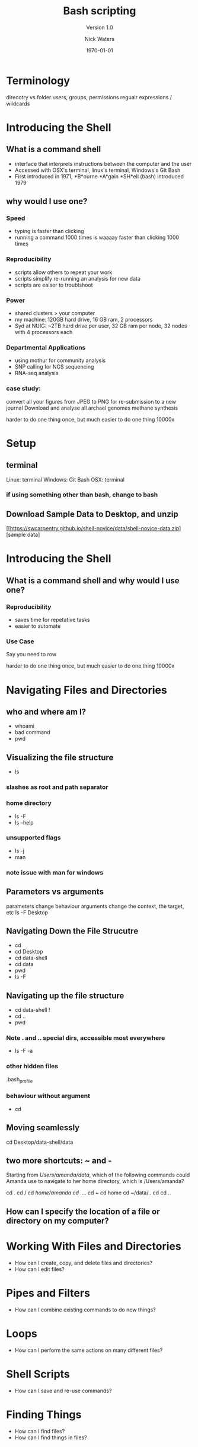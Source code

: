 #+TITLE: Bash scripting
#+SUBTITLE: Version 1.0
#+REVEAL_THEME: nick
#+REVEAL_TRANS: fade
#+REVEAL_SPEED: .1
#+AUTHOR: Nick Waters
#+DATE: \today
#+OPTIONS: toc:nil num:nil
#+REVEAL_HLEVEL: 1R
#+INSTITUTE: Department of Microbiology \linebreak School of Natural Sciences \linebreak National University of Ireland, Galway}
* Terminology

direcotry vs folder
users, groups, permissions
regualr expressions / wildcards

* Introducing the Shell
    :PROPERTIES:
    :reveal_background: ./swc_bash/matrix.gif
    :reveal_background_trans: slide
    :END:
** What is a command shell
- interface that interprets instructions between the computer and the user
- Accessed with OSX's terminal, linux's terminal, Windows's Git Bash
- First introduced in 1971, *B*ourne *A*gain *SH*ell (bash) introduced 1979

** why would I use one?

*** Speed
- typing is faster than clicking
- running a command 1000 times is waaaay faster than clicking 1000 times

*** Reproducibility
    #+ATTR_REVEAL: :frag (appeal)
- scripts allow others to repeat your work
- scripts simplify re-running an analysis for new data
- scripts are eaiser to troublshoot

*** Power
- shared clusters > your computer
- my machine: 120GB hard drive, 16 GB ram, 2 processors
- Syd at NUIG: ~2TB hard drive per user, 32 GB ram per node, 32 nodes with 4 processors each

*** Departmental Applications
- using mothur for community analysis
- SNP calling for NGS sequencing
- RNA-seq analysis

*** case study:
#+ATTR_REVEAL: :frag (appeal)

convert all your figures from JPEG to PNG for re-submission to a new journal
Download and analyse all archael genomes methane synthesis

#+BEGIN_NOTES
harder to do one thing once, but much easier to do one thing 10000x
#+END_NOTES

# * Installing with a package manager
# ** What is a Package Manager
# Package managers: software that minimizes installation headaches
# System-wide: apt or apt-get
# Python: pip
# Perl: cpan or cpanm
# bioinformatics: conda

# ** example: "tree" command
# list

* Setup
** terminal
 Linux: terminal
Windows: Git Bash
OSX: terminal
*** if using something other than bash, change to bash
** Download Sample Data to Desktop, and unzip
[[https://swcarpentry.github.io/shell-novice/data/shell-novice-data.zip][sample data]
* Introducing the Shell
    :PROPERTIES:
    :reveal_background: ./swc_bash/matrix.gif
    :reveal_background_trans: slide
    :END:
** What is a command shell and why would I use one?

*** Reproducibility
#+ATTR_REVEAL: :frag (appeal)
- saves time for repetative tasks
- easier to automate

*** Use Case
#+ATTR_REVEAL: :frag (appeal)
Say you need to row

#+BEGIN_NOTES
harder to do one thing once, but much easier to do one thing 10000x
#+END_NOTES

* Navigating Files and Directories
** who and where am I?
- whoami
- bad command
- pwd
** Visualizing the file structure
- ls
*** slashes as root and path separator
*** home directory
- ls -F
- ls --help
*** unsupported flags
- ls -j
- man
*** note issue with man for windows
** Parameters vs arguments
parameters change behaviour
arguments change the context, the target, etc
ls -F Desktop

** Navigating Down the File Strucutre
- cd
- cd Desktop
- cd data-shell
- cd data
- pwd
- ls -F
** Navigating up the file structure
- cd data-shell !
- cd ..
- pwd
*** Note . and .. special dirs, accessible most everywhere
- ls -F -a
*** other hidden files
.bash_profile
*** behaviour without argument
- cd
** Moving seamlessly
cd Desktop/data-shell/data

** two more shortcuts: ~ and -
**** Starting from /Users/amanda/data/, which of the following commands could Amanda use to navigate to her home directory, which is /Users/amanda?
cd .
cd /
cd /home/amanda
cd ../..
cd ~
cd home
cd ~/data/..
cd
cd ..

** How can I specify the location of a file or directory on my computer?
* Working With Files and Directories
- How can I create, copy, and delete files and directories?
- How can I edit files?
* Pipes and Filters
- How can I combine existing commands to do new things?
* Loops
- How can I perform the same actions on many different files?
* Shell Scripts
- How can I save and re-use commands?
* Finding Things
- How can I find files?
- How can I find things in files?
